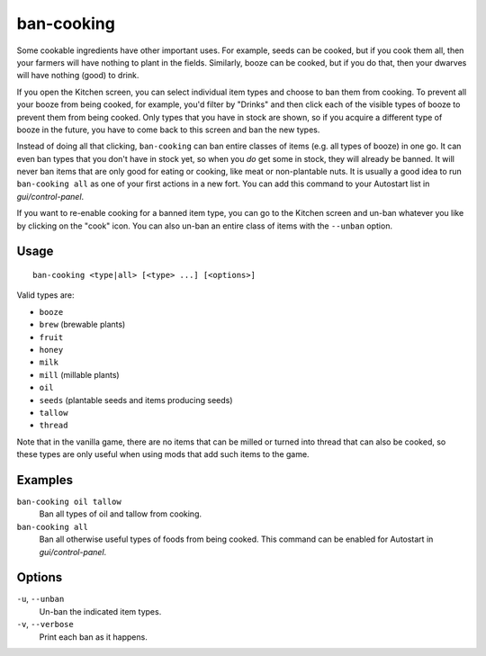 ban-cooking
===========

.. dfhack-tool::
    :summary: Protect useful items from being cooked.
    :tags: fort productivity items plants

Some cookable ingredients have other important uses. For example, seeds can be
cooked, but if you cook them all, then your farmers will have nothing to plant
in the fields. Similarly, booze can be cooked, but if you do that, then your
dwarves will have nothing (good) to drink.

If you open the Kitchen screen, you can select individual item types and choose
to ban them from cooking. To prevent all your booze from being cooked, for
example, you'd filter by "Drinks" and then click each of the visible types of
booze to prevent them from being cooked. Only types that you have in stock are
shown, so if you acquire a different type of booze in the future, you have to
come back to this screen and ban the new types.

Instead of doing all that clicking, ``ban-cooking`` can ban entire classes of
items (e.g. all types of booze) in one go. It can even ban types that you don't
have in stock yet, so when you *do* get some in stock, they will already be
banned. It will never ban items that are only good for eating or cooking, like
meat or non-plantable nuts. It is usually a good idea to run
``ban-cooking all`` as one of your first actions in a new fort. You can add
this command to your Autostart list in `gui/control-panel`.

If you want to re-enable cooking for a banned item type, you can go to the
Kitchen screen and un-ban whatever you like by clicking on the "cook"
icon. You can also un-ban an entire class of items with the ``--unban`` option.

Usage
-----

::

    ban-cooking <type|all> [<type> ...] [<options>]

Valid types are:

- ``booze``
- ``brew`` (brewable plants)
- ``fruit``
- ``honey``
- ``milk``
- ``mill`` (millable plants)
- ``oil``
- ``seeds`` (plantable seeds and items producing seeds)
- ``tallow``
- ``thread``

Note that in the vanilla game, there are no items that can be milled or turned
into thread that can also be cooked, so these types are only useful when using
mods that add such items to the game.

Examples
--------

``ban-cooking oil tallow``
    Ban all types of oil and tallow from cooking.
``ban-cooking all``
    Ban all otherwise useful types of foods from being cooked. This command can
    be enabled for Autostart in `gui/control-panel`.

Options
-------

``-u``, ``--unban``
    Un-ban the indicated item types.

``-v``, ``--verbose``
    Print each ban as it happens.
